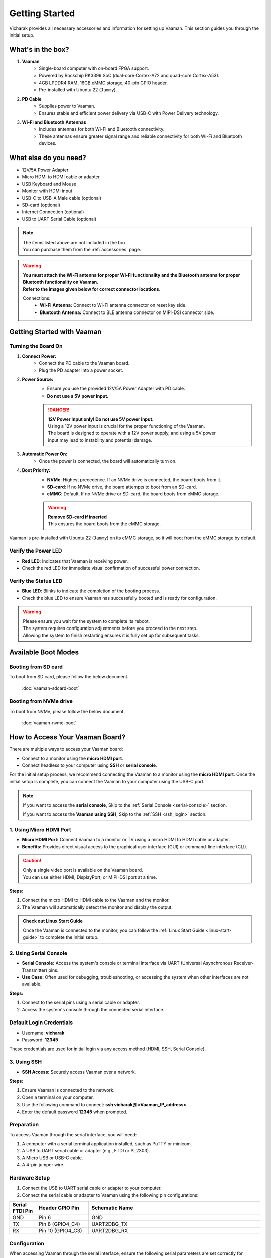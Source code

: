 .. _getting-started:

Getting Started
###############

Vicharak provides all necessary accessories and information for setting up Vaaman. This section guides you through the initial setup.

What's in the box?
==================

1. **Vaaman**
    - Single-board computer with on-board FPGA support.
    - Powered by Rockchip RK3399 SoC (dual-core Cortex-A72 and quad-core Cortex-A53).
    - 4GB LPDDR4 RAM, 16GB eMMC storage, 40-pin GPIO header.
    - Pre-installed with Ubuntu 22 (``Jammy``).

2. **PD Cable**
    - Supplies power to Vaaman.
    - Ensures stable and efficient power delivery via USB-C with Power Delivery technology.

3. **Wi-Fi and Bluetooth Antennas**
    - Includes antennas for both Wi-Fi and Bluetooth connectivity.
    - These antennas ensure greater signal range and reliable connectivity for both Wi-Fi and Bluetooth devices.

What else do you need?
======================

- 12V/5A Power Adapter
- Micro HDMI to HDMI cable or adapter
- USB Keyboard and Mouse
- Monitor with HDMI input
- USB-C to USB-A Male cable (optional)
- SD-card (optional)
- Internet Connection (optional)
- USB to UART Serial Cable (optional)

.. note::
    | The items listed above are not included in the box.
    | You can purchase them from the :ref:`accessories` page.

.. warning:: 
    | **You must attach the Wi-Fi antenna for proper Wi-Fi functionality and the Bluetooth antenna for proper Bluetooth functionality on Vaaman.**
    | **Refer to the images given below for correct connector locations.**

    Connections:
        - **Wi-Fi Antenna:** Connect to Wi-Fi antenna connector on reset key side.
        - **Bluetooth Antenna:** Connect to BLE antenna connector on MIPI-DSI connector side.

.. _getting-started-emmc:

Getting Started with Vaaman
===========================

.. image:: ../../_static/images/rk3399-vaaman/vaaman_overview.webp
   :alt: Vaaman Overview

Turning the Board On
--------------------

1. **Connect Power:**
    - Connect the PD cable to the Vaaman board.
    - Plug the PD adapter into a power socket.

2. **Power Source:**
    - Ensure you use the provided 12V/5A Power Adapter with PD cable.
    - **Do not use a 5V power input.**

    .. danger::
        | **12V Power Input only! Do not use 5V power input.**
        | Using a 12V power input is crucial for the proper functioning of the Vaaman.
        | The board is designed to operate with a 12V power supply, and using a 5V power
        | input may lead to instability and potential damage.

3. **Automatic Power On:**
    - Once the power is connected, the board will automatically turn on.

4. **Boot Priority:**
    - **NVMe**: Highest precedence. If an NVMe drive is connected, the board boots from it.
    - **SD-card**: If no NVMe drive, the board attempts to boot from an SD-card.
    - **eMMC**: Default. If no NVMe drive or SD-card, the board boots from eMMC storage.

    .. warning::
       | **Remove SD-card if inserted**
       | This ensures the board boots from the eMMC storage.

.. image:: ../../_static/images/rk3399-vaaman/vaaman-power-details.webp
   :width: 60%
   :alt: Vaaman power connection

Vaaman is pre-installed with Ubuntu 22 (``Jammy``) on its eMMC storage, so it will boot from the eMMC storage by default.


Verify the Power LED
--------------------

- **Red LED**: Indicates that Vaaman is receiving power.
- Check the red LED for immediate visual confirmation of successful power connection.

.. image:: ../../_static/images/rk3399-vaaman/vaaman-power-led.webp
   :width: 40%
   :alt: Vaaman power LED

Verify the Status LED
---------------------

- **Blue LED**: Blinks to indicate the completion of the booting process.
- Check the blue LED to ensure Vaaman has successfully booted and is ready for configuration.

.. image:: ../../_static/images/rk3399-vaaman/vaaman-blue-led.webp
   :width: 40%
   :alt: Vaaman status LEDs

.. warning::
   | Please ensure you wait for the system to complete its reboot.
   | The system requires configuration adjustments before you proceed to the next step.
   | Allowing the system to finish restarting ensures it is fully set up for subsequent tasks.

Available Boot Modes
====================

Booting from SD card
--------------------
To boot from SD card, please follow the below document.

    :doc:`vaaman-sdcard-boot`

Booting from NVMe drive
-----------------------
To boot from NVMe, please follow the below document.

     :doc:`vaaman-nvme-boot`

.. _getting-started-access:

How to Access Your Vaaman Board?
================================

There are multiple ways to access your Vaaman board:

- Connect to a monitor using the **micro HDMI port**.
- Connect headless to your computer using **SSH** or **serial console**.

For the initial setup process, we recommend connecting the Vaaman to a monitor using the **micro HDMI port**. Once the initial setup is complete, you can connect the Vaaman to your computer using the USB-C port.

.. note::
    If you want to access the **serial console**,
    Skip to the :ref:`Serial Console <serial-console>` section.

    If you want to access the **Vaaman using SSH**,
    Skip to the :ref:`SSH <ssh_login>` section.

1. Using Micro HDMI Port
------------------------

- **Micro HDMI Port:** Connect Vaaman to a monitor or TV using a micro HDMI to HDMI cable or adapter.
- **Benefits:** Provides direct visual access to the graphical user interface (GUI) or command-line interface (CLI).

.. image:: ../../_static/images/rk3399-vaaman/vaaman-hdmi.webp
   :width: 50%
   :alt: Vaaman HDMI connection

.. caution::
   | Only a single video port is available on the Vaaman board.
   | You can use either HDMI, DisplayPort, or MIPI-DSI port at a time.

**Steps:**

1. Connect the micro HDMI to HDMI cable to the Vaaman and the monitor.

2. The Vaaman will automatically detect the monitor and display the output.

.. admonition:: Check out Linux Start Guide
   :class: tip

   Once the Vaaman is connected to the monitor, you can follow the
   :ref:`Linux Start Guide <linux-start-guide>` to complete the initial setup.

.. _serial-console:

2. Using Serial Console
------------------------

- **Serial Console:** Access the system's console or terminal interface via UART (Universal Asynchronous Receiver-Transmitter) pins.
- **Use Case:** Often used for debugging, troubleshooting, or accessing the system when other interfaces are not available.

**Steps:**

1. Connect to the serial pins using a serial cable or adapter.

2. Access the system's console through the connected serial interface.

.. _ssh_login:

Default Login Credentials
-------------------------

- Username: **vicharak**
- Password: **12345**

These credentials are used for initial login via any access method (HDMI, SSH, Serial Console).

3. Using SSH
------------

- **SSH Access:** Securely access Vaaman over a network.

**Steps:**

1. Ensure Vaaman is connected to the network.
2. Open a terminal on your computer.
3. Use the following command to connect: **ssh vicharak@<Vaaman_IP_address>**
4. Enter the default password **12345** when prompted.

Preparation
-----------

To access Vaaman through the serial interface, you will need:

1. A computer with a serial terminal application installed, such as PuTTY or minicom.
2. A USB to UART serial cable or adapter (e.g., FTDI or PL2303).
3. A Micro USB or USB-C cable.
4. A 4-pin jumper wire.

Hardware Setup
--------------

1. Connect the USB to UART serial cable or adapter to your computer.
2. Connect the serial cable or adapter to Vaaman using the following pin configurations:

.. list-table::
   :widths: 20 40 130
   :header-rows: 1
   :class: feature-table

   * - **Serial FTDI Pin**
     - **Header GPIO Pin**
     - **Schematic Name**
   * - GND
     - Pin 6
     - GND
   * - TX
     - Pin 8 (GPIO4_C4)
     - UART2DBG_TX
   * - RX
     - Pin 10 (GPIO4_C3)
     - UART2DBG_RX

.. image:: ../../_static/images/rk3399-vaaman/vaaman-serial-uart-pins.webp
   :width: 50%

Configuration
--------------

When accessing Vaaman through the serial interface, ensure the following serial parameters are set correctly for RK3399-based systems:

- Baud rate: 1500000
- Data bit: 8
- Stop bit: 1
- Parity check: none
- Flow control: none

.. warning::
   During the first boot, a warning may appear on your serial console. Allow the system to complete its reboot before proceeding. This ensures that the system is fully set up for subsequent tasks.

Running the Serial Console Program
``````````````````````````````````

.. tab-set::

    .. tab-item:: PuTTY (GUI)

        1. Download and install the `PuTTY <https://www.putty.org/>`_ program.

        2. Open the PuTTY program and configure the serial parameters as shown
		   in the image below.

        .. image:: ../../_static/images/Putty_step.webp
           :width: 50%

        3. Click on the **Open** button to open the serial console.

        4. You will now be able to access the serial console.

    .. tab-item:: TeraTerm (GUI)

        1. Download and install the
            `TeraTerm <https://osdn.net/projects/ttssh2/releases/>`_ program.

        2. Open the TeraTerm program and configure the serial parameters.

        - On the **Setup** menu, click on **Serial port**.
        - Select the serial port number and configure the serial parameters
          as shown in the image below.

        .. image:: ../../_static/images/teraterm-configuration.webp
           :width: 50%

        3. Click on the **OK** button to open the serial console.

        4. You will now be able to access the serial console.

    .. tab-item:: Linux GTK-Term (GUI)

        1. Install the GTK-Term program using the following command:

        .. code-block:: bash

            sudo apt-get install gtkterm

        2. Open the GTK-Term program and configure the serial parameters.

        - On the **File** menu, click on **Port**.
        - Select the serial port number and configure the serial parameters as
          shown in the image below.

        .. image:: ../../_static/images/gtkterm-configuration.webp
           :width: 50%

        3. Click on the **OK** button to open the serial console.

        4. You will now be able to access the serial console.

    .. tab-item:: Minicom (CLI)

        .. note::
            Read minicom configuration from
            :ref:`Linux Minicom guide <minicom-guide>`.

.. _ssh:

3. Using SSH
-------------

Vaaman supports **SSH (Secure Shell)**, enabling secure remote access to the system. By establishing an SSH connection, users can remotely connect to Vaaman from another device over a network, such as a computer or smartphone. This method provides a secure command-line interface to administer, configure, and execute commands on Vaaman.

Install OpenSSH server
======================

You can install both OpenSSH components on Windows devices using the **Windows Settings**.

To install the OpenSSH components, follow these steps:

1. Open the Settings menu and click on Apps, then select **Optional Features**.
2. Check if OpenSSH is already installed. If not, at the top of the page, click on **Add a feature**, then:

- Find OpenSSH Client and click on Install.
- Find OpenSSH Server and click on Install.

3. After installation, verify that OpenSSH is listed in **Apps and Optional Features**.
4. Open the Services desktop app (Start > type services.msc in the search box > click on the Service app or press ENTER).
5. In the details pane, double-click on **OpenSSH SSH Server**.
6. On the General tab, choose **Automatic** from the Startup type drop-down menu.
7. To start the service, click on **Start**.

Verify OpenSSH server
=====================

Once installed, you can connect to the OpenSSH Server from a Windows device with the OpenSSH client installed.

From a PowerShell prompt, run the following command:

.. code-block:: powershell

    ssh username@ip_address

Example:

.. code-block:: powershell

    ssh vicharak@192.168.29.69

.. tip::

    To find your IP address on Windows, use the following command: ``ipconfig``.
    For Linux users, use the following command: ``ip a``.

Accessing Vaaman through SSH
============================

To access Vaaman via SSH, you can use either of the following commands:

1. SSH using the IP address

- Replace **ip_address** with the actual IP address assigned to Vaaman on the network.

.. code-block:: bash

    ssh vicharak@ip_address


2. SSH using the PC name (hostname)

- Replace **"pc-name"** with the actual PC name assigned to Vaaman on the network.

.. code-block:: bash

    ssh vicharak@pc-name.local


.. tip::
    The default username is **"vicharak"** and the default password is **"12345"**.

4. Set up automatic Wi-Fi connection on boot
--------------------------------------------

1. Edit the ``/usr/lib/vicharak-config/conf.d/before.txt`` file.

   - Add the following line:
     ``
     connect_wi-fi <network name> <password>
     ``

     Example:
     ``
     connect_wi-fi vicharak_5g vcaa_g123
     ``

2. Reboot the system.

- **Vaaman Boot modes**


.. list-table::
   :widths: 20 40
   :header-rows: 1

   * - **Boot Mode**
     - **Description**
   * - Normal Mode
     - Normal boot mode is the default boot mode. In this mode, the board boots
       from the `eMMC` or `SD-card`. Each partition loads in order and enters
       the system normally.
   * - Loader Mode
     - Loader mode is used to upgrade the `bootloader`. In this mode, the
       bootloader will wait for the host command for `firmware upgrade`.
       On success, the board boots from the `eMMC` or `SD-card`,
       and the board enters the system normally.
   * - Maskrom Mode
     - | Maskrom mode is used to `repair` the board. In a situation where the
         bootloader is damaged, the board can enter the maskrom mode.
         In general, there is no need to enter `Maskrom` mode.
         In this mode, the bootrom code waits for the host to transmit the
         bootloader code through the USB-C port, load and run it.
       | :ref:`Learn more about maskrom mode <vaaman-maskrom-mode>`.
